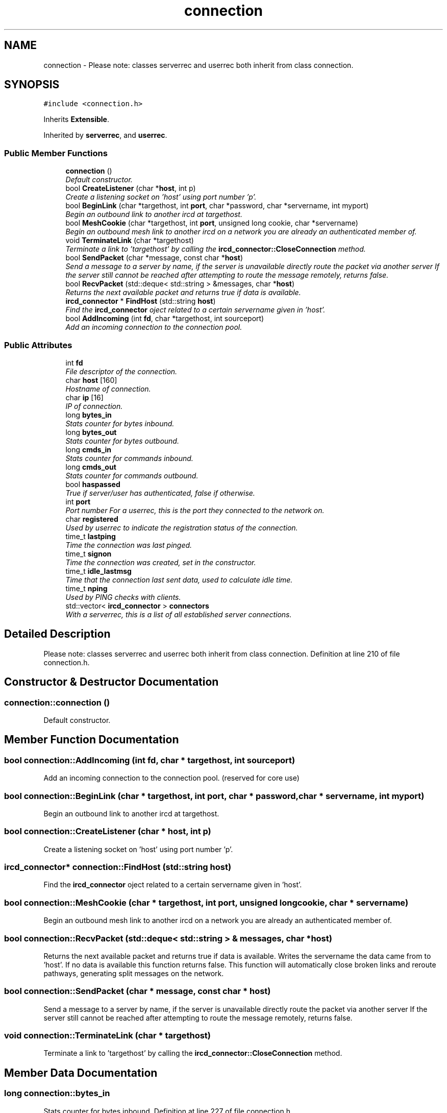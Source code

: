 .TH "connection" 3 "13 May 2005" "InspIRCd" \" -*- nroff -*-
.ad l
.nh
.SH NAME
connection \- Please note: classes serverrec and userrec both inherit from class connection.  

.PP
.SH SYNOPSIS
.br
.PP
\fC#include <connection.h>\fP
.PP
Inherits \fBExtensible\fP.
.PP
Inherited by \fBserverrec\fP, and \fBuserrec\fP.
.PP
.SS "Public Member Functions"

.in +1c
.ti -1c
.RI "\fBconnection\fP ()"
.br
.RI "\fIDefault constructor. \fP"
.ti -1c
.RI "bool \fBCreateListener\fP (char *\fBhost\fP, int p)"
.br
.RI "\fICreate a listening socket on 'host' using port number 'p'. \fP"
.ti -1c
.RI "bool \fBBeginLink\fP (char *targethost, int \fBport\fP, char *password, char *servername, int myport)"
.br
.RI "\fIBegin an outbound link to another ircd at targethost. \fP"
.ti -1c
.RI "bool \fBMeshCookie\fP (char *targethost, int \fBport\fP, unsigned long cookie, char *servername)"
.br
.RI "\fIBegin an outbound mesh link to another ircd on a network you are already an authenticated member of. \fP"
.ti -1c
.RI "void \fBTerminateLink\fP (char *targethost)"
.br
.RI "\fITerminate a link to 'targethost' by calling the \fBircd_connector::CloseConnection\fP method. \fP"
.ti -1c
.RI "bool \fBSendPacket\fP (char *message, const char *\fBhost\fP)"
.br
.RI "\fISend a message to a server by name, if the server is unavailable directly route the packet via another server If the server still cannot be reached after attempting to route the message remotely, returns false. \fP"
.ti -1c
.RI "bool \fBRecvPacket\fP (std::deque< std::string > &messages, char *\fBhost\fP)"
.br
.RI "\fIReturns the next available packet and returns true if data is available. \fP"
.ti -1c
.RI "\fBircd_connector\fP * \fBFindHost\fP (std::string \fBhost\fP)"
.br
.RI "\fIFind the \fBircd_connector\fP oject related to a certain servername given in 'host'. \fP"
.ti -1c
.RI "bool \fBAddIncoming\fP (int \fBfd\fP, char *targethost, int sourceport)"
.br
.RI "\fIAdd an incoming connection to the connection pool. \fP"
.in -1c
.SS "Public Attributes"

.in +1c
.ti -1c
.RI "int \fBfd\fP"
.br
.RI "\fIFile descriptor of the connection. \fP"
.ti -1c
.RI "char \fBhost\fP [160]"
.br
.RI "\fIHostname of connection. \fP"
.ti -1c
.RI "char \fBip\fP [16]"
.br
.RI "\fIIP of connection. \fP"
.ti -1c
.RI "long \fBbytes_in\fP"
.br
.RI "\fIStats counter for bytes inbound. \fP"
.ti -1c
.RI "long \fBbytes_out\fP"
.br
.RI "\fIStats counter for bytes outbound. \fP"
.ti -1c
.RI "long \fBcmds_in\fP"
.br
.RI "\fIStats counter for commands inbound. \fP"
.ti -1c
.RI "long \fBcmds_out\fP"
.br
.RI "\fIStats counter for commands outbound. \fP"
.ti -1c
.RI "bool \fBhaspassed\fP"
.br
.RI "\fITrue if server/user has authenticated, false if otherwise. \fP"
.ti -1c
.RI "int \fBport\fP"
.br
.RI "\fIPort number For a userrec, this is the port they connected to the network on. \fP"
.ti -1c
.RI "char \fBregistered\fP"
.br
.RI "\fIUsed by userrec to indicate the registration status of the connection. \fP"
.ti -1c
.RI "time_t \fBlastping\fP"
.br
.RI "\fITime the connection was last pinged. \fP"
.ti -1c
.RI "time_t \fBsignon\fP"
.br
.RI "\fITime the connection was created, set in the constructor. \fP"
.ti -1c
.RI "time_t \fBidle_lastmsg\fP"
.br
.RI "\fITime that the connection last sent data, used to calculate idle time. \fP"
.ti -1c
.RI "time_t \fBnping\fP"
.br
.RI "\fIUsed by PING checks with clients. \fP"
.ti -1c
.RI "std::vector< \fBircd_connector\fP > \fBconnectors\fP"
.br
.RI "\fIWith a serverrec, this is a list of all established server connections. \fP"
.in -1c
.SH "Detailed Description"
.PP 
Please note: classes serverrec and userrec both inherit from class connection. Definition at line 210 of file connection.h.
.SH "Constructor & Destructor Documentation"
.PP 
.SS "connection::connection ()"
.PP
Default constructor. 
.SH "Member Function Documentation"
.PP 
.SS "bool connection::AddIncoming (int fd, char * targethost, int sourceport)"
.PP
Add an incoming connection to the connection pool. (reserved for core use)
.SS "bool connection::BeginLink (char * targethost, int port, char * password, char * servername, int myport)"
.PP
Begin an outbound link to another ircd at targethost. 
.SS "bool connection::CreateListener (char * host, int p)"
.PP
Create a listening socket on 'host' using port number 'p'. 
.SS "\fBircd_connector\fP* connection::FindHost (std::string host)"
.PP
Find the \fBircd_connector\fP oject related to a certain servername given in 'host'. 
.SS "bool connection::MeshCookie (char * targethost, int port, unsigned long cookie, char * servername)"
.PP
Begin an outbound mesh link to another ircd on a network you are already an authenticated member of. 
.SS "bool connection::RecvPacket (std::deque< std::string > & messages, char * host)"
.PP
Returns the next available packet and returns true if data is available. Writes the servername the data came from to 'host'. If no data is available this function returns false. This function will automatically close broken links and reroute pathways, generating split messages on the network.
.SS "bool connection::SendPacket (char * message, const char * host)"
.PP
Send a message to a server by name, if the server is unavailable directly route the packet via another server If the server still cannot be reached after attempting to route the message remotely, returns false. 
.SS "void connection::TerminateLink (char * targethost)"
.PP
Terminate a link to 'targethost' by calling the \fBircd_connector::CloseConnection\fP method. 
.SH "Member Data Documentation"
.PP 
.SS "long \fBconnection::bytes_in\fP"
.PP
Stats counter for bytes inbound. Definition at line 227 of file connection.h.
.PP
Referenced by userrec::userrec().
.SS "long \fBconnection::bytes_out\fP"
.PP
Stats counter for bytes outbound. Definition at line 231 of file connection.h.
.PP
Referenced by userrec::FlushWriteBuf(), and userrec::userrec().
.SS "long \fBconnection::cmds_in\fP"
.PP
Stats counter for commands inbound. Definition at line 235 of file connection.h.
.PP
Referenced by userrec::userrec().
.SS "long \fBconnection::cmds_out\fP"
.PP
Stats counter for commands outbound. Definition at line 239 of file connection.h.
.PP
Referenced by userrec::FlushWriteBuf(), and userrec::userrec().
.SS "std::vector<\fBircd_connector\fP> \fBconnection::connectors\fP"
.PP
With a serverrec, this is a list of all established server connections. With a userrec this is unused.Definition at line 274 of file connection.h.
.SS "int \fBconnection::fd\fP"
.PP
File descriptor of the connection. Definition at line 215 of file connection.h.
.PP
Referenced by ConfigReader::DumpErrors(), Server::PseudoToUser(), Server::SendTo(), serverrec::serverrec(), userrec::userrec(), and Server::UserToPseudo().
.SS "bool \fBconnection::haspassed\fP"
.PP
True if server/user has authenticated, false if otherwise. Definition at line 243 of file connection.h.
.PP
Referenced by userrec::userrec().
.SS "char \fBconnection::host\fP[160]"
.PP
Hostname of connection. Not used if this is a serverrecDefinition at line 219 of file connection.h.
.PP
Referenced by userrec::GetFullRealHost(), Server::PseudoToUser(), userrec::userrec(), and Server::UserToPseudo().
.SS "time_t \fBconnection::idle_lastmsg\fP"
.PP
Time that the connection last sent data, used to calculate idle time. Definition at line 265 of file connection.h.
.PP
Referenced by userrec::userrec().
.SS "char \fBconnection::ip\fP[16]"
.PP
IP of connection. Definition at line 223 of file connection.h.
.PP
Referenced by userrec::userrec().
.SS "time_t \fBconnection::lastping\fP"
.PP
Time the connection was last pinged. Definition at line 257 of file connection.h.
.PP
Referenced by serverrec::serverrec(), and userrec::userrec().
.SS "time_t \fBconnection::nping\fP"
.PP
Used by PING checks with clients. Definition at line 269 of file connection.h.
.PP
Referenced by userrec::userrec().
.SS "int \fBconnection::port\fP"
.PP
Port number For a userrec, this is the port they connected to the network on. For a serverrec this is the current listening port of the serverrec object.Definition at line 249 of file connection.h.
.PP
Referenced by userrec::userrec().
.SS "char \fBconnection::registered\fP"
.PP
Used by userrec to indicate the registration status of the connection. Definition at line 253 of file connection.h.
.PP
Referenced by userrec::userrec().
.SS "time_t \fBconnection::signon\fP"
.PP
Time the connection was created, set in the constructor. Definition at line 261 of file connection.h.
.PP
Referenced by serverrec::serverrec(), and userrec::userrec().

.SH "Author"
.PP 
Generated automatically by Doxygen for InspIRCd from the source code.

